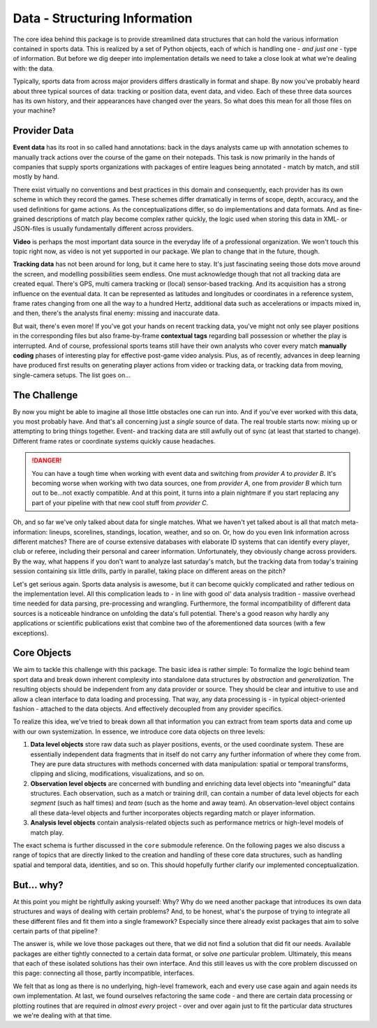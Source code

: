 ==============================
Data - Structuring Information
==============================

The core idea behind this package is to provide streamlined data structures that can hold the various information contained in sports data. This is realized by a set of Python objects, each of which is handling one - *and just one* - type of information. But before we dig deeper into implementation details we need to take a close look at what we're dealing with: the data.

Typically, sports data from across major providers differs drastically in format and shape. By now you've probably heard about three typical sources of data: tracking or position data, event data, and video. Each of these three data sources has its own history, and their appearances have changed over the years. So what does this mean for all those files on your machine?


Provider Data
=============

**Event data** has its root in so called hand annotations: back in the days analysts came up with annotation schemes to manually track actions over the course of the game on their notepads. This task is now primarily in the hands of companies that supply sports organizations with packages of entire leagues being annotated - match by match, and still mostly by hand.

There exist virtually no conventions and best practices in this domain and consequently, each provider has its own scheme in which they record the games. These schemes differ dramatically in terms of scope, depth, accuracy, and the used definitions for game actions. As the conceptualizations differ, so do implementations and data formats. And as fine-grained descriptions of match play become complex rather quickly, the logic used when storing this data in XML- or JSON-files is usually fundamentally different across providers.

**Video** is perhaps the most important data source in the everyday life of a professional organization. We won't touch this topic right now, as video is not yet supported in our package. We plan to change that in the future, though.

**Tracking data** has not been around for long, but it came here to stay. It's just fascinating seeing those dots move around the screen, and modelling possibilities seem endless. One must acknowledge though that not all tracking data are created equal. There's GPS, multi camera tracking or (local) sensor-based tracking. And its acquisition has a strong influence on the eventual data. It can be represented as latitudes and longitudes or coordinates in a reference system, frame rates changing from one all the way to a hundred Hertz, additional data such as accelerations or impacts mixed in, and then, there's the analysts final enemy: missing and inaccurate data.

But wait, there's even more! If you've got your hands on recent tracking data, you've might not only see player positions in the corresponding files but also frame-by-frame **contextual tags** regarding ball possession or whether the play is interrupted. And of course, professional sports teams still have their own analysts who cover every match **manually coding** phases of interesting play for effective post-game video analysis. Plus, as of recently, advances in deep learning have produced first results on generating player actions from video or tracking data, or tracking data from moving, single-camera setups. The list goes on...


The Challenge
=============

By now you might be able to imagine all those little obstacles one can run into. And if you've ever worked with this data, you most probably have.  And that's all concerning just a *single* source of data. The real trouble starts now: mixing up or attempting to bring things together. Event- and tracking data are still awfully out of sync (at least that started to change). Different frame rates or coordinate systems quickly cause headaches.

.. DANGER::
    You can have a tough time when working with event data and switching from *provider A* to *provider B*. It's becoming worse when working with two data sources, one from *provider A*, one from *provider B* which turn out to be...not exactly compatible. And at this point, it turns into a plain nightmare if you start replacing any part of your pipeline with that new cool stuff from *provider C*.

Oh, and so far we've only talked about data for single matches. What we haven't yet talked about is all that match meta-information: lineups, scorelines, standings, location, weather, and so on. Or, how do you even link information across different matches? There are of course extensive databases with elaborate ID systems that can identify every player, club or referee, including their personal and career information. Unfortunately, they obviously change across providers. By the way, what happens if you don't want to analyze last saturday's match, but the tracking data from today's training session containing six little drills, partly in parallel, taking place on different areas on the pitch?

Let's get serious again. Sports data analysis is awesome, but it can become quickly complicated and rather tedious on the implementation level. All this complication leads to - in line with good ol' data analysis tradition - massive overhead time needed for data parsing, pre-processing and wrangling. Furthermore, the formal incompatibility of different data sources is a noticeable hindrance on unfolding the data's full potential. There's a good reason why hardly any applications or scientific publications exist that combine two of the aforementioned data sources (with a few exceptions).


Core Objects
============

We aim to tackle this challenge with this package. The basic idea is rather simple: To formalize the logic behind team sport data and break down inherent complexity into standalone data structures by *abstraction* and *generalization*. The resulting objects should be independent from any data provider or source. They should be clear and intuitive to use and allow a clean interface to data loading and processing. That way, any data processing is - in typical object-oriented fashion - attached to the data objects. And effectively decoupled from any provider specifics.

To realize this idea, we've tried to break down all that information you can extract from team sports data and come up with our own systemization. In essence, we introduce core data objects on three levels:

1. **Data level objects** store raw data such as player positions, events, or the used coordinate system. These are essentially independent data fragments that in itself do not carry any further information of where they come from. They are pure data structures with methods concerned with data manipulation: spatial or temporal transforms, clipping and slicing, modifications, visualizations, and so on.

2. **Observation level objects** are concerned with bundling and enriching data level objects into "meaningful" data structures. Each observation, such as a match or training drill, can contain a number of data level objects for each *segment* (such as half times) and *team* (such as the home and away team). An observation-level object contains all these data-level objects and further incorporates objects regarding match or player information.

3. **Analysis level objects** contain analysis-related objects such as performance metrics or high-level models of match play.

The exact schema is further discussed in the ``core`` submodule reference. On the following pages we also discuss a range of topics that are directly linked to the creation and handling of these core data structures, such as handling spatial and temporal data, identities, and so on. This should hopefully further clarify our implemented conceptualization.


But... why?
===========

At this point you might be rightfully asking yourself: Why? Why do we need another package that introduces its own data structures and ways of dealing with certain problems? And, to be honest, what's the purpose of trying to integrate all these different files and fit them into a single framework? Especially since there already exist packages that aim to solve certain parts of that pipeline?

The answer is, while we love those packages out there, that we did not find a solution that did fit our needs. Available packages are either tightly connected to a certain data format, or solve *one* particular problem. Ultimately, this means that each of these isolated solutions has their own interface. And this still leaves us with the core problem discussed on this page: connecting all those, partly incompatible, interfaces.

We felt that as long as there is no underlying, high-level framework, each and every use case again and again needs its own implementation. At last, we found ourselves refactoring the same code - and there are certain data processing or plotting routines that are required in *almost every* project - over and over again just to fit the particular data structures we we're dealing with at that time.
